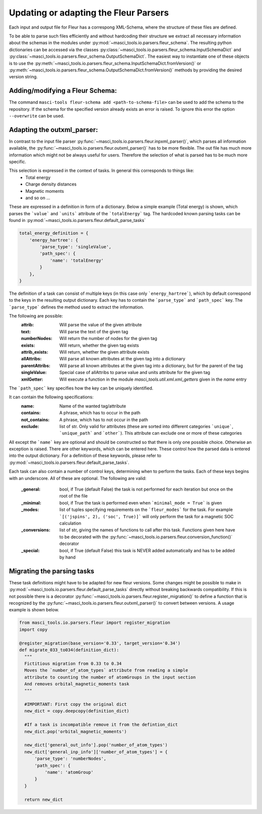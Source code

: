 Updating or adapting the Fleur Parsers
++++++++++++++++++++++++++++++++++++++++++++++++

Each input and output file for Fleur has a correspong XML-Schema, where the structure
of these files are defined.

To be able to parse such files efficiently and without hardcoding their structure we extract all necessary information about the schemas in the modules under :py:mod:`~masci_tools.io.parsers.fleur_schema`. The resulting python dictionaries can be accessed via the classes :py:class:`~masci_tools.io.parsers.fleur_schema.InputSchemaDict` and :py:class:`~masci_tools.io.parsers.fleur_schema.OutputSchemaDict`. The easiest way to instantiate one of these objects is to use the :py:meth:`~masci_tools.io.parsers.fleur_schema.InputSchemaDict.fromVersion()` or :py:meth:`~masci_tools.io.parsers.fleur_schema.OutputSchemaDict.fromVersion()` methods by providing the desired version string.

Adding/modifying a Fleur Schema:
---------------------------------

The command ``masci-tools fleur-schema add <path-to-schema-file>`` can be used to add the schema to the repository. If the schema for the specified version already exists an error is raised. To ignore this error the option ``--overwrite`` can be used.

Adapting the outxml_parser:
----------------------------

In contrast to the input file parser :py:func:`~masci_tools.io.parsers.fleur.inpxml_parser()`, which parses all information available,
the :py:func:`~masci_tools.io.parsers.fleur.outxml_parser()` has to be more flexible. The out file has much more information which might
not be always useful for users. Therefore the selection of what is parsed has to be much more specific.

This selection is expressed in the context of tasks. In general this corresponds to things like:
  - Total energy
  - Charge density distances
  - Magnetic moments
  - and so on ...

These are expressed in a definition in form of a dictionary. Below a simple example (Total energy) is shown, which parses the ```value``` and ```units``` attribute of the ```totalEnergy``` tag. The hardcoded known parsing tasks can be found in :py:mod:`~masci_tools.io.parsers.fleur.default_parse_tasks`

.. code-block:: python

  total_energy_definition = {
      'energy_hartree': {
          'parse_type': 'singleValue',
          'path_spec': {
              'name': 'totalEnergy'
          }
      },
  }

The definition of a task can consist of multiple keys (in this case only ```energy_hartree```), which by default correspond to the keys in the resulting output dictionary. Each key has to contain the ```parse_type``` and ```path_spec``` key. The ```parse_type``` defines the method used to extract the information.

The following are possible:
  :attrib: Will parse the value of the given attribute
  :text: Will parse the text of the given tag
  :numberNodes: Will return the number of nodes for the given tag
  :exists: Will return, whether the given tag exists
  :attrib_exists: Will return, whether the given attribute exists
  :allAttribs: Will parse all known attributes at the given tag
               into a dictionary
  :parentAttribs: Will parse all known attributes at the given tag
                  into a dictionary, but for the parent of the tag
  :singleValue: Special case of allAttribs to parse value and units
                attribute for the given tag
  :xmlGetter: Will execute a function in the module `masci_tools.util.xml.xml_getters` given in the `name` entry

The ```path_spec``` key specifies how the key can be uniquely identified.

It can contain the following specifications:
  :name: Name of the wanted tag/attribute
  :contains: A phrase, which has to occur in the path
  :not_contains: A phrase, which has to not occur in the path
  :exclude: list of str. Only valid for attributes (these are sorted into different categories
            ```unique```, ```unique_path``` and ```other```). This attribute can exclude one or more
            of these categories

All except the ```name``` key are optional and should be constructed so that there is only one
possible choice. Otherwise an exception is raised. There are other keywords, which can be entered
here. These control how the parsed data is entered into the output dictionary. For a definition of these keywords, please refer to :py:mod:`~masci_tools.io.parsers.fleur.default_parse_tasks`.

Each task can also contain a number of control keys, determining when to perform the tasks.
Each of these keys begins with an underscore. All of these are optional.
The following are valid:

  :_general: bool, if True (default False) the task is not performed for each iteration but once
             on the root of the file
  :_minimal: bool, if True the task is performed even when ```minimal_mode = True``` is given
  :_modes: list of tuples specifying requirements on the ```fleur_modes``` for the task.
           For example ```[('jspins', 2), ('soc', True)]``` will only perform the task for a
           magnetic SOC calculation
  :_conversions: list of str, giving the names of functions to call after this task. Functions
                 given here have to be decorated with the :py:func:`~masci_tools.io.parsers.fleur.conversion_function()` decorator
  :_special: bool, if True (default False) this task is NEVER added automatically and has to be added
             by hand

Migrating the parsing tasks
----------------------------

These task definitions might have to be adapted for new fleur versions. Some changes might be possible to make in :py:mod:`~masci_tools.io.parsers.fleur.default_parse_tasks` directly without breaking backwards compatibility. If this is not possible there is a decorator :py:func:`~masci_tools.io.parsers.fleur.register_migration()` to define a function that is recognized by the :py:func:`~masci_tools.io.parsers.fleur.outxml_parser()` to convert between versions. A usage example is shown below.

.. code-block:: python

  from masci_tools.io.parsers.fleur import register_migration
  import copy

  @register_migration(base_version='0.33', target_version='0.34')
  def migrate_033_to034(definition_dict):
    """
    Fictitious migration from 0.33 to 0.34
    Moves the `number_of_atom_types` attribute from reading a simple
    attribute to counting the number of atomGroups in the input section
    And removes orbital_magnetic_moments task
    """

    #IMPORTANT: First copy the original dict
    new_dict = copy.deepcopy(definition_dict)

    #If a task is incompatible remove it from the defintion_dict
    new_dict.pop('orbital_magnetic_moments')

    new_dict['general_out_info'].pop('number_of_atom_types')
    new_dict['general_inp_info']['number_of_atom_types'] = {
        'parse_type': 'numberNodes',
        'path_spec': {
            'name': 'atomGroup'
        }
    }

    return new_dict

